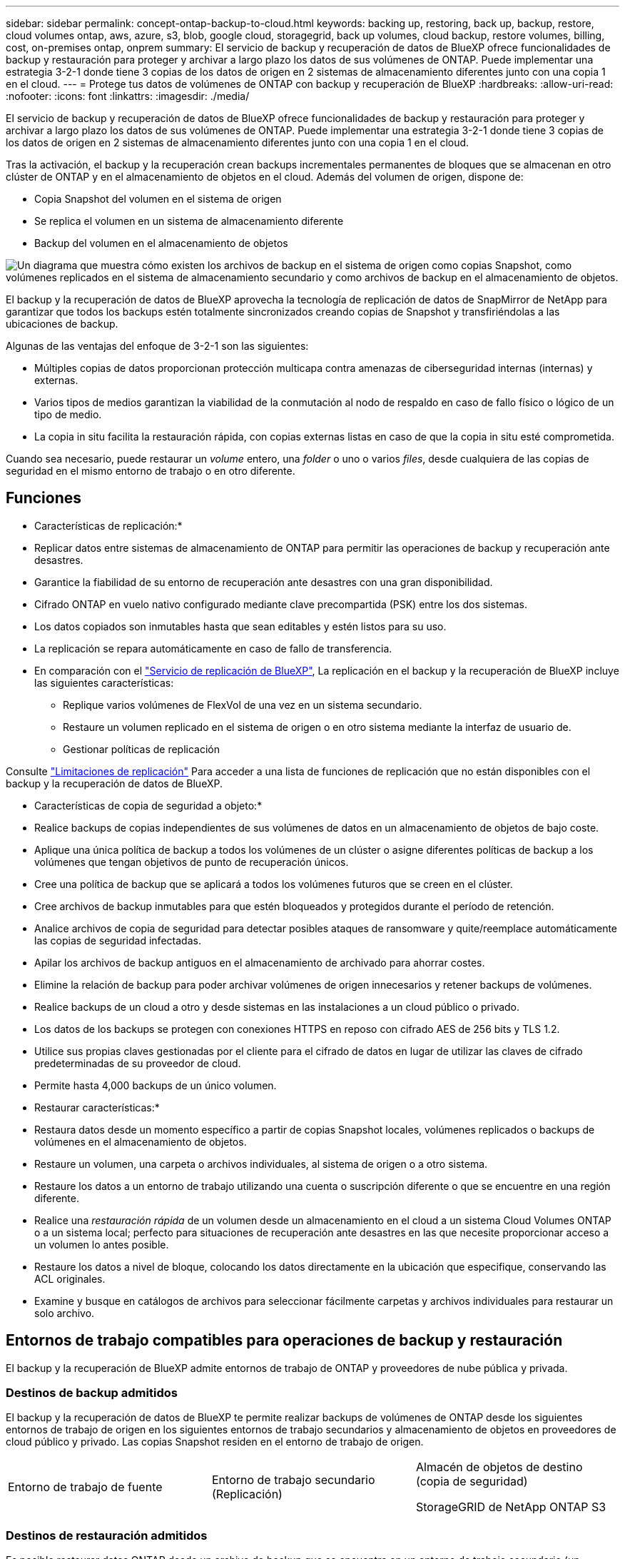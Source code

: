 ---
sidebar: sidebar 
permalink: concept-ontap-backup-to-cloud.html 
keywords: backing up, restoring, back up, backup, restore, cloud volumes ontap, aws, azure, s3, blob, google cloud, storagegrid, back up volumes, cloud backup, restore volumes, billing, cost, on-premises ontap, onprem 
summary: El servicio de backup y recuperación de datos de BlueXP ofrece funcionalidades de backup y restauración para proteger y archivar a largo plazo los datos de sus volúmenes de ONTAP. Puede implementar una estrategia 3-2-1 donde tiene 3 copias de los datos de origen en 2 sistemas de almacenamiento diferentes junto con una copia 1 en el cloud. 
---
= Protege tus datos de volúmenes de ONTAP con backup y recuperación de BlueXP
:hardbreaks:
:allow-uri-read: 
:nofooter: 
:icons: font
:linkattrs: 
:imagesdir: ./media/


[role="lead"]
El servicio de backup y recuperación de datos de BlueXP ofrece funcionalidades de backup y restauración para proteger y archivar a largo plazo los datos de sus volúmenes de ONTAP. Puede implementar una estrategia 3-2-1 donde tiene 3 copias de los datos de origen en 2 sistemas de almacenamiento diferentes junto con una copia 1 en el cloud.

Tras la activación, el backup y la recuperación crean backups incrementales permanentes de bloques que se almacenan en otro clúster de ONTAP y en el almacenamiento de objetos en el cloud. Además del volumen de origen, dispone de:

* Copia Snapshot del volumen en el sistema de origen
* Se replica el volumen en un sistema de almacenamiento diferente
* Backup del volumen en el almacenamiento de objetos


image:diagram-321-overview-mkt.png["Un diagrama que muestra cómo existen los archivos de backup en el sistema de origen como copias Snapshot, como volúmenes replicados en el sistema de almacenamiento secundario y como archivos de backup en el almacenamiento de objetos."]

El backup y la recuperación de datos de BlueXP aprovecha la tecnología de replicación de datos de SnapMirror de NetApp para garantizar que todos los backups estén totalmente sincronizados creando copias de Snapshot y transfiriéndolas a las ubicaciones de backup.

Algunas de las ventajas del enfoque de 3-2-1 son las siguientes:

* Múltiples copias de datos proporcionan protección multicapa contra amenazas de ciberseguridad internas (internas) y externas.
* Varios tipos de medios garantizan la viabilidad de la conmutación al nodo de respaldo en caso de fallo físico o lógico de un tipo de medio.
* La copia in situ facilita la restauración rápida, con copias externas listas en caso de que la copia in situ esté comprometida.


Cuando sea necesario, puede restaurar un _volume_ entero, una _folder_ o uno o varios _files_, desde cualquiera de las copias de seguridad en el mismo entorno de trabajo o en otro diferente.



== Funciones

* Características de replicación:*

* Replicar datos entre sistemas de almacenamiento de ONTAP para permitir las operaciones de backup y recuperación ante desastres.
* Garantice la fiabilidad de su entorno de recuperación ante desastres con una gran disponibilidad.
* Cifrado ONTAP en vuelo nativo configurado mediante clave precompartida (PSK) entre los dos sistemas.
* Los datos copiados son inmutables hasta que sean editables y estén listos para su uso.
* La replicación se repara automáticamente en caso de fallo de transferencia.
* En comparación con el https://docs.netapp.com/us-en/bluexp-replication/index.html["Servicio de replicación de BlueXP"^], La replicación en el backup y la recuperación de BlueXP incluye las siguientes características:
+
** Replique varios volúmenes de FlexVol de una vez en un sistema secundario.
** Restaure un volumen replicado en el sistema de origen o en otro sistema mediante la interfaz de usuario de.
** Gestionar políticas de replicación




Consulte link:reference-limitations.html#replication-limitations["Limitaciones de replicación"] Para acceder a una lista de funciones de replicación que no están disponibles con el backup y la recuperación de datos de BlueXP.

* Características de copia de seguridad a objeto:*

* Realice backups de copias independientes de sus volúmenes de datos en un almacenamiento de objetos de bajo coste.
* Aplique una única política de backup a todos los volúmenes de un clúster o asigne diferentes políticas de backup a los volúmenes que tengan objetivos de punto de recuperación únicos.
* Cree una política de backup que se aplicará a todos los volúmenes futuros que se creen en el clúster.
* Cree archivos de backup inmutables para que estén bloqueados y protegidos durante el período de retención.
* Analice archivos de copia de seguridad para detectar posibles ataques de ransomware y quite/reemplace automáticamente las copias de seguridad infectadas.
* Apilar los archivos de backup antiguos en el almacenamiento de archivado para ahorrar costes.
* Elimine la relación de backup para poder archivar volúmenes de origen innecesarios y retener backups de volúmenes.
* Realice backups de un cloud a otro y desde sistemas en las instalaciones a un cloud público o privado.
* Los datos de los backups se protegen con conexiones HTTPS en reposo con cifrado AES de 256 bits y TLS 1.2.
* Utilice sus propias claves gestionadas por el cliente para el cifrado de datos en lugar de utilizar las claves de cifrado predeterminadas de su proveedor de cloud.
* Permite hasta 4,000 backups de un único volumen.


* Restaurar características:*

* Restaura datos desde un momento específico a partir de copias Snapshot locales, volúmenes replicados o backups de volúmenes en el almacenamiento de objetos.
* Restaure un volumen, una carpeta o archivos individuales, al sistema de origen o a otro sistema.
* Restaure los datos a un entorno de trabajo utilizando una cuenta o suscripción diferente o que se encuentre en una región diferente.
* Realice una _restauración rápida_ de un volumen desde un almacenamiento en el cloud a un sistema Cloud Volumes ONTAP o a un sistema local; perfecto para situaciones de recuperación ante desastres en las que necesite proporcionar acceso a un volumen lo antes posible.
* Restaure los datos a nivel de bloque, colocando los datos directamente en la ubicación que especifique, conservando las ACL originales.
* Examine y busque en catálogos de archivos para seleccionar fácilmente carpetas y archivos individuales para restaurar un solo archivo.




== Entornos de trabajo compatibles para operaciones de backup y restauración

El backup y la recuperación de BlueXP admite entornos de trabajo de ONTAP y proveedores de nube pública y privada.



=== Destinos de backup admitidos

El backup y la recuperación de datos de BlueXP te permite realizar backups de volúmenes de ONTAP desde los siguientes entornos de trabajo de origen en los siguientes entornos de trabajo secundarios y almacenamiento de objetos en proveedores de cloud público y privado. Las copias Snapshot residen en el entorno de trabajo de origen.

[cols="33,33,33"]
|===
| Entorno de trabajo de fuente | Entorno de trabajo secundario (Replicación) | Almacén de objetos de destino (copia de seguridad)


ifdef::aws[] 


| Cloud Volumes ONTAP en AWS | Cloud Volumes ONTAP en AWS
Sistema ONTAP en las instalaciones | Endif de Amazon S3::aws[] ifdef::Azure[] 


| Cloud Volumes ONTAP en Azure | Cloud Volumes ONTAP en Azure
Sistema ONTAP en las instalaciones | Endif de Azure Blob::Azure[] ifdef::gcp[] 


| Cloud Volumes ONTAP en Google | Cloud Volumes ONTAP en Google
Sistema ONTAP en las instalaciones | Fin de Google Cloud Storage::gcp[] 


| Sistema ONTAP en las instalaciones | Cloud Volumes ONTAP
Sistema ONTAP en las instalaciones | ifdef::aws[]

Amazon S3

endif::aws[]


ifdef::azure[]

Azure Blob

endif::azure[]


ifdef::gcp[]

Google Cloud Storage

endif::gcp[]

StorageGRID de NetApp
ONTAP S3 
|===


=== Destinos de restauración admitidos

Es posible restaurar datos ONTAP desde un archivo de backup que se encuentra en un entorno de trabajo secundario (un volumen replicado) o en almacenamiento de objetos (un archivo de backup) para los siguientes entornos de trabajo. Las copias Snapshot residen en el entorno de trabajo de origen y se pueden restaurar únicamente en ese mismo sistema.

[cols="33,33,33"]
|===
2+| Ubicación del archivo de copia de seguridad | Entorno de trabajo de destino 


| *Almacén de objetos (Backup)* | *Sistema secundario (Replicación)* | ifdef::aws[] 


| Amazon S3 | Cloud Volumes ONTAP en AWS
Sistema ONTAP en las instalaciones | Cloud Volumes ONTAP en la endif del sistema ONTAP en las instalaciones de AWS::aws[] ifdef::Azure[] 


| Azure Blob | Cloud Volumes ONTAP en Azure
Sistema ONTAP en las instalaciones | Cloud Volumes ONTAP en Azure on-premises ONTAP system endif::Azure[] ifdef::gcp[] 


| Google Cloud Storage | Cloud Volumes ONTAP en Google
Sistema ONTAP en las instalaciones | Cloud Volumes ONTAP en Google on-local ONTAP system endif::gcp[] 


| StorageGRID de NetApp | Sistema ONTAP en las instalaciones
Cloud Volumes ONTAP | Sistema ONTAP en las instalaciones 


| ONTAP S3 | Sistema ONTAP en las instalaciones
Cloud Volumes ONTAP | Sistema ONTAP en las instalaciones 
|===
Tenga en cuenta que las referencias a "sistemas ONTAP en las instalaciones" incluyen sistemas FAS, AFF y ONTAP Select.



== Volúmenes compatibles

El backup y la recuperación de BlueXP admiten los siguientes tipos de volúmenes:

* Volúmenes FlexVol de lectura y escritura
* FlexGroup Volumes (requiere ONTAP 9.12.1 o posterior)
* SnapLock Enterprise Volumes (requiere ONTAP 9.11.1 o posterior)
* Volúmenes de cumplimiento de normativas de SnapLock (requiere ONTAP 9,14 o posterior)
* Volúmenes de destino de protección de datos (DP) de SnapMirror


Consulte las secciones de link:reference-limitations.html#backup-to-object-limitations["Limitaciones de backup y restauración"] para requisitos y limitaciones adicionales.



== Coste

Existen dos tipos de costes asociados al uso del backup y la recuperación de datos de BlueXP con los sistemas ONTAP: Los cargos por recursos y los cargos por servicio. Ambos cargos son para la copia de seguridad en la parte objeto del servicio.

No se cobra ningún cargo por crear copias de Snapshot o volúmenes replicados, aparte del espacio en disco necesario para almacenar las copias de Snapshot y los volúmenes replicados.

*gastos de recursos*

El proveedor de cloud paga los recursos por la capacidad de almacenamiento de objetos y por la escritura y lectura de archivos de backup en el cloud.

* Para Backup en el almacenamiento de objetos, paga a su proveedor de cloud por los costes de almacenamiento de objetos.
+
Como el backup y la recuperación de datos de BlueXP conserva las eficiencias de almacenamiento del volumen de origen, usted paga los costes de almacenamiento de objetos del proveedor de cloud para las eficiencias _después_ de la ONTAP de los datos (para una menor cantidad de datos después de aplicar la deduplicación y la compresión).

* Para restaurar datos con la opción de búsqueda y restauración, el proveedor de cloud aprovisiona determinados recursos y hay un coste por TIB asociado con la cantidad de datos que escanean sus solicitudes de búsqueda. (Estos recursos no son necesarios para examinar y restaurar.)
+
ifdef::aws[]

+
** En AWS, https://aws.amazon.com/athena/faqs/["Amazon Athena"^] y.. https://aws.amazon.com/glue/faqs/["Pegamento de AWS"^] Los recursos se implementan en un nuevo bloque de S3.
+
endif::aws[]



+
ifdef::azure[]

+
** En Azure, una https://azure.microsoft.com/en-us/services/synapse-analytics/?&ef_id=EAIaIQobChMI46_bxcWZ-QIVjtiGCh2CfwCsEAAYASAAEgKwjvD_BwE:G:s&OCID=AIDcmm5edswduu_SEM_EAIaIQobChMI46_bxcWZ-QIVjtiGCh2CfwCsEAAYASAAEgKwjvD_BwE:G:s&gclid=EAIaIQobChMI46_bxcWZ-QIVjtiGCh2CfwCsEAAYASAAEgKwjvD_BwE["Espacio de trabajo de Azure Synapse"^] y.. https://azure.microsoft.com/en-us/services/storage/data-lake-storage/?&ef_id=EAIaIQobChMIuYz0qsaZ-QIVUDizAB1EmACvEAAYASAAEgJH5fD_BwE:G:s&OCID=AIDcmm5edswduu_SEM_EAIaIQobChMIuYz0qsaZ-QIVUDizAB1EmACvEAAYASAAEgJH5fD_BwE:G:s&gclid=EAIaIQobChMIuYz0qsaZ-QIVUDizAB1EmACvEAAYASAAEgJH5fD_BwE["Almacenamiento de lagos de datos de Azure"^] se aprovisionan en su cuenta de almacenamiento para almacenar y analizar los datos.
+
endif::azure[]





ifdef::gcp[]

* En Google, se pone en marcha un nuevo bloque y el https://cloud.google.com/bigquery["Servicios de Google Cloud BigQuery"^] se aprovisionan en el nivel de cuenta/proyecto.


endif::gcp[]

* Si piensa restaurar datos de volumen desde un archivo de backup que se ha movido al almacenamiento de objetos archivados, el proveedor de cloud tendrá una tarifa por recuperación por GiB y una tarifa por solicitud.
* Si tiene pensado analizar un archivo de backup en busca de ransomware durante el proceso de restauración de datos de volumen (si ha habilitado DataLock y Ransomware Protection para sus backups en el cloud), también incurrirá en costes adicionales de salida de su proveedor de cloud.


*cargos por servicio*

Los cargos por servicio se pagan a NetApp y cubren tanto el coste de _create_ backups en el almacenamiento de objetos como de _restore_ volúmenes, o archivos, a partir de dichos backups. Solo debe pagar por los datos que protege en el almacenamiento de objetos, calculados mediante la capacidad usada lógica de origen (_before_ ONTAP efficiencies) de los volúmenes ONTAP de los que se realizan backups en el almacenamiento de objetos. Esta capacidad también se conoce como terabytes de interfaz (FETB).

El servicio de backup consta de tres formas de pago. La primera opción es suscribirse a su proveedor de cloud, lo que le permite pagar por mes. La segunda opción es conseguir un contrato anual. La tercera opción consiste en adquirir licencias directamente a NetApp. Lea la <<Licencia,Licencia>> para obtener más información.



== Licencia

El backup y la recuperación de datos de BlueXP están disponibles con los siguientes modelos de consumo:

* *BYOL*: Una licencia comprada a NetApp que se puede usar con cualquier proveedor de cloud.
* *PAYGO*: Una suscripción por hora desde el mercado de su proveedor de la nube.
* *Anual*: Un contrato anual del mercado de su proveedor de cloud.


Una licencia de backup solo se requiere para backup y restauración desde el almacenamiento de objetos. La creación de copias Snapshot y volúmenes replicados no requiere una licencia.



=== Con su propia licencia

BYOL está basada en término (1, 2 o 3 años) en capacidad _y_ en incrementos de 1 TiB. Usted paga a NetApp para que utilice el servicio por un período de tiempo, digamos 1 año, y por una cantidad máxima, digamos 10 TIB.

Recibirás un número de serie que introduzcas en la página de la cartera digital de BlueXP para habilitar el servicio. Cuando se alcance cualquiera de los límites, deberá renovar la licencia. La licencia BYOL de copia de seguridad se aplica a todos los sistemas de origen asociados a su https://docs.netapp.com/us-en/bluexp-setup-admin/concept-netapp-accounts.html["Cuenta BlueXP"^].

link:task-licensing-cloud-backup.html#use-a-bluexp-backup-and-recovery-byol-license["Aprenda a gestionar sus licencias BYOL"].



=== Suscripción de pago por uso

El backup y la recuperación de BlueXP ofrece licencias basadas en el consumo en un modelo de pago por uso. Después de suscribirse a través del mercado de su proveedor de cloud, paga por GIB los datos de los que se ha realizado el backup: No hay ningún pago por adelantado. Su proveedor de cloud se le factura con cargo mensual.

link:task-licensing-cloud-backup.html#use-a-bluexp-backup-and-recovery-paygo-subscription["Aprenda a configurar una suscripción de pago por uso"].

Tenga en cuenta que está disponible una prueba gratuita de 30 días cuando se inscriba inicialmente con una suscripción a PAYGO.



=== Contrato anual

ifdef::aws[]

Al utilizar AWS, hay dos contratos anuales disponibles para 1, 2 o 3 años:

* Un plan de "Backup en el cloud" que le permite realizar backups de datos de Cloud Volumes ONTAP y de datos de ONTAP en las instalaciones.
* Un plan «CVO Professional» que te permite agrupar el backup y la recuperación de datos de Cloud Volumes ONTAP y BlueXP. Esto incluye backups ilimitados de volúmenes de Cloud Volumes ONTAP cargados con esta licencia (la capacidad de backup no se cuenta con la licencia).


endif::aws[]

ifdef::azure[]

Al utilizar Azure, hay dos contratos anuales disponibles para 1, 2 o 3 años:

* Un plan de "Backup en el cloud" que le permite realizar backups de datos de Cloud Volumes ONTAP y de datos de ONTAP en las instalaciones.
* Un plan «CVO Professional» que te permite agrupar el backup y la recuperación de datos de Cloud Volumes ONTAP y BlueXP. Esto incluye backups ilimitados de volúmenes de Cloud Volumes ONTAP cargados con esta licencia (la capacidad de backup no se cuenta con la licencia).


endif::azure[]

ifdef::gcp[]

Al usar GCP, puedes solicitar una oferta privada a NetApp y, después, seleccionar el plan al suscribirte desde Google Cloud Marketplace durante la activación del backup y la recuperación de BlueXP.

endif::gcp[]

link:task-licensing-cloud-backup.html#use-an-annual-contract["Aprenda a establecer contratos anuales"].



== Funcionamiento del backup y la recuperación de BlueXP

Cuando habilita el backup y la recuperación de BlueXP en un sistema Cloud Volumes ONTAP o ONTAP en las instalaciones, el servicio realiza un backup completo de sus datos. Tras el primer backup, todos los backups adicionales son incrementales, lo que significa que solo se realiza un backup de los bloques modificados y los nuevos bloques. De este modo se minimiza el tráfico de red. El backup en el almacenamiento de objetos se crea sobre https://docs.netapp.com/us-en/ontap/concepts/snapmirror-cloud-backups-object-store-concept.html["Tecnología SnapMirror Cloud de NetApp"^].


CAUTION: Cualquier acción realizada directamente desde su entorno de proveedor de nube para administrar o cambiar los archivos de copia de seguridad en la nube puede dañar los archivos y dar lugar a una configuración no compatible.

La siguiente imagen muestra la relación entre cada componente:

image:diagram-backup-recovery-general.png["Un diagrama que muestra cómo se comunican el backup y la recuperación de datos de BlueXP con los volúmenes en los sistemas de origen y el sistema de almacenamiento secundario y el almacenamiento de objetos de destino donde se encuentran los volúmenes replicados y los archivos de backup."]

Este diagrama muestra los volúmenes que se replican en un sistema Cloud Volumes ONTAP, pero los volúmenes también se pueden replicar en un sistema ONTAP on-premises.



=== La ubicación de los backups

Los backups residen en distintas ubicaciones según el tipo de backup:

* _Snapshot copies_ residen en el volumen de origen en el entorno de trabajo de origen.
* _Los volúmenes replicados_ residen en el sistema de almacenamiento secundario: Un sistema Cloud Volumes ONTAP o ONTAP en las instalaciones.
* _Backup copies_ se almacenan en un almacén de objetos que BlueXP crea en tu cuenta de cloud. Hay un almacén de objetos por clúster/entorno de trabajo y BlueXP asigna el nombre del almacén de objetos de la siguiente forma: "netapp-backup-clusterUUID". Asegúrese de no eliminar este almacén de objetos.


ifdef::aws[]

+
** En AWS, BlueXP activa el https://docs.aws.amazon.com/AmazonS3/latest/dev/access-control-block-public-access.html["Función de acceso público en bloque de Amazon S3"^] En el bloque de S3.

endif::aws[]

ifdef::azure[]

+
** En Azure, BlueXP utiliza un grupo de recursos nuevo o existente con una cuenta de almacenamiento para el contenedor Blob. BlueXP https://docs.microsoft.com/en-us/azure/storage/blobs/anonymous-read-access-prevent["bloquea el acceso público a los datos blob"] de forma predeterminada.

endif::azure[]

ifdef::gcp[]

+
** En GCP, BlueXP usa un proyecto nuevo o existente con una cuenta de almacenamiento para el depósito de Google Cloud Storage.

endif::gcp[]

+
** En StorageGRID, BlueXP utiliza una cuenta de inquilino existente para el bloque de S3.

+
** En ONTAP S3, BlueXP utiliza una cuenta de usuario existente para el bloque de S3.

Si desea cambiar el almacén de objetos de destino de un clúster en el futuro, tendrá que hacerlo link:task-manage-backups-ontap.html#unregistering-bluexp-backup-and-recovery-for-a-working-environment["Cancela el registro de backup y recuperación de BlueXP para el entorno de trabajo"^], Y, a continuación, habilita el backup y la recuperación de BlueXP con la nueva información del proveedor de nube.



=== Programación de copia de seguridad y configuración de retención personalizables

Cuando habilita el backup y la recuperación de BlueXP para un entorno de trabajo, todos los volúmenes que seleccionó inicialmente se someten a un backup con las políticas que seleccionó. Puede seleccionar políticas independientes para copias de Snapshot, volúmenes replicados y archivos de backup. Si desea asignar diferentes políticas de backup a ciertos volúmenes que tienen distintos objetivos de punto de recuperación (RPO), puede crear políticas adicionales para ese clúster y asignar esas políticas a los otros volúmenes una vez activado el backup y la recuperación de BlueXP.

Se puede elegir una combinación de backups por hora, diarios, semanales, mensuales y anuales de todos los volúmenes. Para backup en objeto también puede seleccionar una de las políticas definidas por el sistema que proporcionan backups y retención durante 3 meses, 1 año y 7 años. Las políticas de protección de backup que se crearon en el clúster con ONTAP System Manager o la interfaz de línea de comandos de ONTAP también aparecerán como selecciones. Esto incluye las políticas creadas con etiquetas de SnapMirror personalizadas.


NOTE: La política de Snapshot aplicada al volumen debe tener una de las etiquetas que utilice en la política de replicación y el backup a la política de objetos. Si no se encuentran etiquetas coincidentes, no se crearán archivos de copia de seguridad. Por ejemplo, si desea crear volúmenes replicados «semanales» y archivos de backup, debe usar una política de Snapshot que cree copias Snapshot «semanales».

Una vez que haya alcanzado el número máximo de copias de seguridad de una categoría o intervalo, se eliminan las copias de seguridad más antiguas, de modo que siempre tenga las copias de seguridad más actualizadas (para que las copias de seguridad obsoletas no sigan ocupando espacio).

Consulte link:concept-cloud-backup-policies.html#backup-schedules["Programaciones de backup"^] para obtener más información acerca de las opciones de programación disponibles.

Tenga en cuenta que puede link:task-manage-backups-ontap.html#creating-a-manual-volume-backup-at-any-time["crear un backup bajo demanda de un volumen"] Desde la consola de backup en cualquier momento, además de los archivos de backup creados a partir de las copias de seguridad programadas.


TIP: El período de retención para backups de volúmenes de protección de datos es el mismo que se define en la relación de SnapMirror de origen. Puede cambiar esto si lo desea con la API de.



=== Configuración de protección de archivos de copia de seguridad

Si su clúster utiliza ONTAP 9.11.1 o posterior, puede proteger sus backups en el almacenamiento de objetos contra la eliminación y los ataques de ransomware. Cada política de copia de seguridad ofrece una sección de _DataLock y Protección de ransomware_ que se puede aplicar a sus archivos de copia de seguridad durante un período de tiempo específico: El _período de retención_.

* _DataLock_ protege los archivos de copia de seguridad de que no se modifican o eliminan.
* _Ransomware Protection_ analiza sus archivos de copia de seguridad para buscar pruebas de un ataque de ransomware cuando se crea un archivo de copia de seguridad y cuando se restauran los datos de un archivo de copia de seguridad.


Los análisis programados de protección contra ransomware se habilitan de forma predeterminada. La configuración predeterminada para la frecuencia de exploración es de 7 días. El análisis se realiza sólo en la última copia Snapshot. Los análisis programados se pueden desactivar para reducir los costes. Puede habilitar o deshabilitar los análisis de ransomware programados en la última copia de Snapshot usando la opción de la página Configuración avanzada. Si la activa, las exploraciones se realizan semanalmente de forma predeterminada. Puede cambiar esa programación a días o semanas o deshabilitarla, lo que ahorrará costes.

El período de retención de backup es igual al período de retención de programa de backup; más 14 días. Por ejemplo, las copias de seguridad _Weekly_ con _5_ copias retenidas bloquearán cada archivo de copia de seguridad durante 5 semanas. _Mensual_ los backups con _6_ copias retenidas bloquearán cada archivo de copia de seguridad durante 6 meses.

Actualmente, existe soporte disponible si su destino de backup es Amazon S3, Azure Blob o StorageGRID de NetApp. En futuras versiones se añadirán otros destinos proveedores de almacenamiento.

Para obtener más detalles, consulte esta información:

* link:concept-cloud-backup-policies.html#datalock-and-ransomware-protection["Cómo funcionan DataLock y la protección contra ransomware"].
* link:manage-backup-settings-ontap.html["Cómo actualizar las opciones de protección contra ransomware en la página Configuración avanzada"].



TIP: No se puede habilitar DataLock si se dispone de la organización en niveles de los backups en el almacenamiento de archivado.



=== Almacenamiento de archivado para ficheros de backup antiguos

Al usar cierto almacenamiento en cloud, se pueden mover los archivos de backup antiguos a un nivel de acceso/clase de almacenamiento más económico tras un determinado número de días. También puede optar por enviar sus archivos de copia de seguridad al almacenamiento de archivos inmediatamente sin ser escrito en el almacenamiento en la nube estándar. Tenga en cuenta que el almacenamiento de archivado no se puede utilizar si ha habilitado DataLock.

ifdef::aws[]

* En AWS, los backups comienzan en la clase de almacenamiento _Standard_ y realizan la transición a la clase de almacenamiento _Standard-Infrecuente Access_ tras 30 días.
+
Si el clúster utiliza ONTAP 9.10.1 o posterior, puede optar por organizar en niveles backups antiguos en almacenamiento _S3 Glacier_ o _S3 Glacier Deep Archive_ en la interfaz de usuario de backup y recuperación de BlueXP después de un determinado número de días para optimizar aún más los costes. link:reference-aws-backup-tiers.html["Obtenga más información acerca del almacenamiento de archivado de AWS"^].



endif::aws[]

ifdef::azure[]

* En Azure, los backups están asociados con el nivel de acceso _Cool_.
+
Si el clúster utiliza ONTAP 9.10.1 o posterior, puedes optar por organizar en niveles backups antiguos en el almacenamiento _Azure Archive_ en la interfaz de usuario de backup y recuperación de BlueXP después de un determinado número de días para optimizar aún más los costes. link:reference-azure-backup-tiers.html["Obtenga más información sobre el almacenamiento de archivado de Azure"^].



endif::azure[]

ifdef::gcp[]

* En GCP, las copias de seguridad están asociadas con la clase de almacenamiento _Standard_.
+
Si el clúster utiliza ONTAP 9.12.1 o posterior, puedes optar por organizar en niveles los backups antiguos en el almacenamiento _Archive_ en la interfaz de usuario de backup y recuperación de BlueXP después de un determinado número de días para optimizar aún más los costes. link:reference-google-backup-tiers.html["Más información sobre el almacenamiento de archivos de Google"^].



endif::gcp[]

* En StorageGRID, las copias de seguridad están asociadas con la clase de almacenamiento _Standard_.
+
Si su clúster de instalaciones utiliza ONTAP 9.12.1 o superior y su sistema StorageGRID utiliza 11.4 o más, puede archivar archivos de backup antiguos al almacenamiento de archivado en cloud público tras un determinado número de días. Actualmente es compatible con los niveles de almacenamiento de AWS S3 Glacier/S3 Glacier Deep Archive o Azure Archive. link:task-backup-onprem-private-cloud.html#preparing-to-archive-older-backup-files-to-public-cloud-storage["Obtenga más información sobre el archivado de archivos de backup desde StorageGRID"^].



Consulte link:concept-cloud-backup-policies.html#archival-storage-settings["Configuración de almacenamiento de archivado"] para obtener más información acerca del archivado de archivos de copia de seguridad antiguos.



== Consideraciones sobre la política de organización en niveles de FabricPool

Hay ciertos aspectos que debes tener en cuenta cuando el volumen del que vas a realizar el backup reside en un agregado de FabricPool y tiene asignada una política de organización en niveles distinta a la de `none`:

* El primer backup de un volumen organizado en niveles de FabricPool requiere la lectura de todos los datos locales y por niveles (del almacén de objetos). Una operación de backup no "recalienta" los datos fríos organizados por niveles en almacenamiento de objetos.
+
Esta operación podría provocar un aumento único en el coste de leer los datos del proveedor de cloud.

+
** Los backups posteriores son incrementales y no tienen este efecto.
** Si la política de organización en niveles se asigna al volumen cuando se crea inicialmente, no se verá este problema.


* Tenga en cuenta el impacto de los backups antes de asignar el `all` la política de organización en niveles en los volúmenes. Como los datos se organizan en niveles de inmediato, el backup y la recuperación de datos de BlueXP leerán datos del nivel de cloud en lugar de del nivel local. Como las operaciones de backup simultáneas comparten el enlace de red con el almacén de objetos en cloud, se puede producir una degradación del rendimiento si los recursos de red se saturan. En este caso, puede que desee configurar de forma proactiva varias interfaces de red (LIF) para reducir este tipo de saturación de red.

